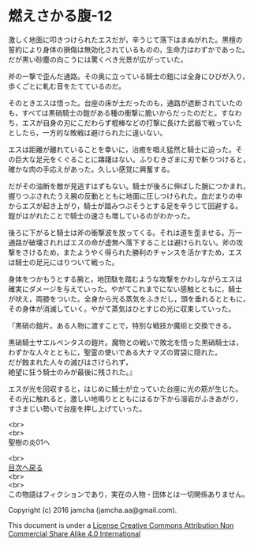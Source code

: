 #+OPTIONS: toc:nil
#+OPTIONS: \n:t

* 燃えさかる腹-12

  激しく地面に叩きつけられたエスだが，辛うじて落下はまぬがれた。黒檀の
  誓約により身体の損傷は無効化されているものの，生命力はわずかであった。
  だが黒い砂塵の向こうには驚くべき光景が広がっていた。

  斧の一撃で歪んだ通路。その奥に立っている騎士の鎧には全身にひびが入り，
  歩くごとに軋む音をたてているのだ。

  そのときエスは悟った。台座の床が土だったのも，通路が遮断されていたの
  も，すべては黒硝騎士の鎧がある種の衝撃に脆いからだったのだと。すなわ
  ち，エスが自身の刃にこだわらず棍棒などの打撃に長けた武器で戦っていた
  としたら，一方的な敗戦は避けられたに違いない。

  エスは距離が離れていることを幸いに，治癒を唱え猛然と騎士に迫った。そ
  の巨大な足元をくぐることに躊躇はない。ふりむきざまに刃で斬りつけると，
  確かな肉の手応えがあった。久しい感覚に興奮する。

  だがその油断を敵が見逃すはずもない。騎士が後ろに伸ばした腕につかまれ，
  握りつぶされたうえ腕の反動とともに地面に圧しつけられた。血だまりの中
  からエスが起き上がり，騎士が踏みつぶそうとする足を辛うじて回避する。
  鎧がはがれたことで騎士の速さも増しているのがわかった。

  後ろに下がると騎士は斧の衝撃波を放ってくる。それは道を歪ませる。万一
  通路が破壊されればエスの命が虚無へ落下することは避けられない。斧の攻
  撃をさけるため，またようやく得られた勝利のチャンスを活かすため，エス
  は騎士の足元にはりついて戦った。

  身体をつかもうとする腕と，地団駄を踏むような攻撃をかわしながらエスは
  確実にダメージを与えていった。やがてこれまでにない感触とともに，騎士
  が吠え，両膝をついた。全身から光る蒸気をふきだし，頭を垂れるとともに，
  その身体が消滅していく。やがて蒸気はひとすじの光に収束していった。

  『黒硝の鎧片。ある人物に渡すことで，特別な戦技か魔術と交換できる。

  黒硝騎士サエルペンタスの鎧片。魔物との戦いで敗北を悟った黒硝騎士は，
  わずかな人々とともに，聖霊の使いである大ナマズの胃袋に隠れた。
  だが蝕まれた人々の滅びはさけられず，
  絶望に狂う騎士のみが最後に残された。』
  
  エスが光を回収すると，はじめに騎士が立っていた台座に光の筋が生じた。
  その光に触れると，激しい地鳴りとともにはるか下から溶岩がふきあがり，
  すさまじい勢いで台座を押し上げていった。

  <br>
  <br>
  聖樹の炎01へ

  <br>
  [[https://github.com/jamcha-aa/EbonyBlades/blob/master/README.md][目次へ戻る]]
  <br>
  <br>
  この物語はフィクションであり，実在の人物・団体とは一切関係ありません。

  Copyright (c) 2016 jamcha (jamcha.aa@gmail.com).

  This document is under a [[http://creativecommons.org/licenses/by-nc-sa/4.0/deed][License Creative Commons Attribution Non Commercial Share Alike 4.0 International]]

  [[http://creativecommons.org/licenses/by-nc-sa/4.0/deed][file:http://i.creativecommons.org/l/by-nc-sa/3.0/80x15.png]]

